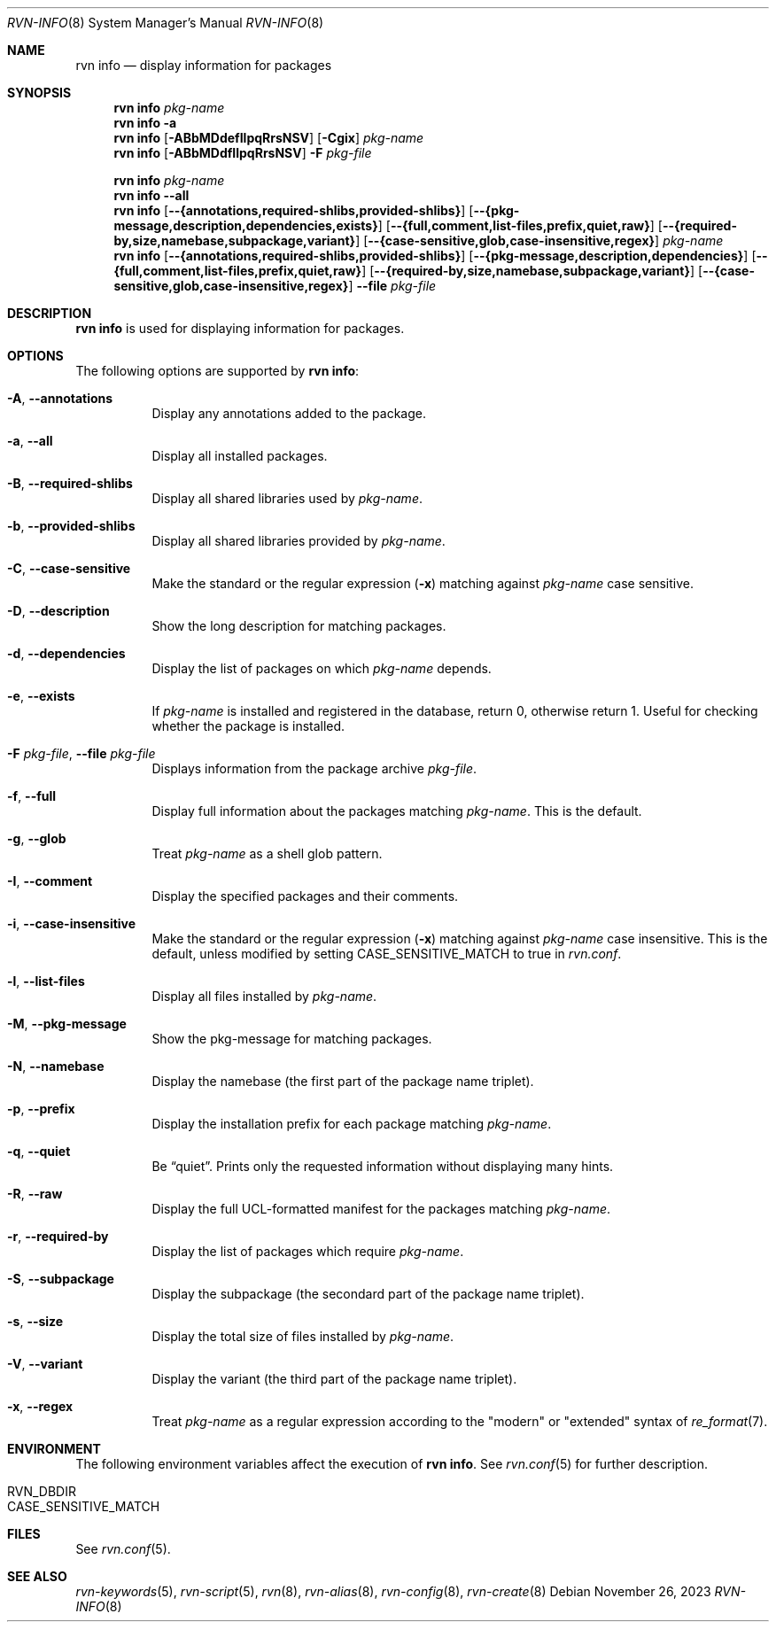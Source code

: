 .Dd November 26, 2023
.Dt RVN-INFO 8
.Os
.Sh NAME
.Nm "rvn info"
.Nd display information for packages
.Sh SYNOPSIS
.Nm
.Ar pkg-name
.Nm
.Fl a
.Nm
.Op Fl ABbMDdefIlpqRrsNSV
.Op Fl Cgix
.Ar pkg-name
.Nm
.Op Fl ABbMDdfIlpqRrsNSV
.Fl F Ar pkg-file
.Pp
.Nm
.Ar pkg-name
.Nm
.Cm --all
.Nm
.Op Cm --{annotations,required-shlibs,provided-shlibs}
.Op Cm --{pkg-message,description,dependencies,exists}
.Op Cm --{full,comment,list-files,prefix,quiet,raw}
.Op Cm --{required-by,size,namebase,subpackage,variant}
.Op Cm --{case-sensitive,glob,case-insensitive,regex}
.Ar pkg-name
.Nm
.Op Cm --{annotations,required-shlibs,provided-shlibs}
.Op Cm --{pkg-message,description,dependencies}
.Op Cm --{full,comment,list-files,prefix,quiet,raw}
.Op Cm --{required-by,size,namebase,subpackage,variant}
.Op Cm --{case-sensitive,glob,case-insensitive,regex}
.Cm --file Ar pkg-file
.Sh DESCRIPTION
.Nm
is used for displaying information for packages.
.Sh OPTIONS
The following options are supported by
.Nm :
.Bl -tag -width origin
.It Fl A , Cm --annotations
Display any annotations added to the package.
.It Fl a , Cm --all
Display all installed packages.
.It Fl B , Cm --required-shlibs
Display all shared libraries used by
.Ar pkg-name .
.It Fl b , Cm --provided-shlibs
Display all shared libraries provided by
.Ar pkg-name .
.It Fl C , Cm --case-sensitive
Make the standard or the regular expression
.Fl ( x )
matching against
.Ar pkg-name
case sensitive.
.It Fl D , Cm --description
Show the long description for matching packages.
.It Fl d , Cm --dependencies
Display the list of packages on which
.Ar pkg-name
depends.
.It Fl e , Cm --exists
If
.Ar pkg-name
is installed and registered in the database, return 0, otherwise return 1.
Useful for checking whether the package is installed.
.It Fl F Ar pkg-file , Cm --file Ar pkg-file
Displays information from the package archive
.Ar pkg-file .
.It Fl f , Cm --full
Display full information about the packages matching
.Ar pkg-name .
This is the default.
.It Fl g , Cm --glob
Treat
.Ar pkg-name
as a shell glob pattern.
.It Fl I , Cm --comment
Display the specified packages and their comments.
.It Fl i , Cm --case-insensitive
Make the standard or the regular expression
.Fl ( x )
matching against
.Ar pkg-name
case insensitive.
This is the default, unless modified by setting
.Ev CASE_SENSITIVE_MATCH
to true in
.Pa rvn.conf .
.It Fl l , Cm --list-files
Display all files installed by
.Ar pkg-name .
.It Fl M , Cm --pkg-message
Show the pkg-message for matching packages.
.It Fl N , Cm --namebase
Display the namebase (the first part of the package name triplet).
.It Fl p , Cm --prefix
Display the installation prefix for each package matching
.Ar pkg-name .
.It Fl q , Cm --quiet
Be
.Dq quiet .
Prints only the requested information without displaying many hints.
.It Fl R , Cm --raw
Display the full UCL-formatted manifest for the packages matching
.Ar pkg-name .
.It Fl r , Cm --required-by
Display the list of packages which require
.Ar pkg-name .
.It Fl S , Cm --subpackage
Display the subpackage (the secondard part of the package name triplet).
.It Fl s , Cm --size
Display the total size of files installed by
.Ar pkg-name .
.It Fl V , Cm --variant
Display the variant (the third part of the package name triplet).
.It Fl x , Cm --regex
Treat
.Ar pkg-name
as a regular expression according to the "modern" or "extended" syntax
of
.Xr re_format 7 .
.El
.Sh ENVIRONMENT
The following environment variables affect the execution of
.Nm .
See
.Xr rvn.conf 5
for further description.
.Bl -tag -width ".Ev NO_DESCRIPTIONS"
.It Ev RVN_DBDIR
.It Ev CASE_SENSITIVE_MATCH
.El
.Sh FILES
See
.Xr rvn.conf 5 .
.Sh SEE ALSO
.Xr rvn-keywords 5 ,
.Xr rvn-script 5 ,
.Xr rvn 8 ,
.Xr rvn-alias 8 ,
.Xr rvn-config 8 ,
.Xr rvn-create 8
